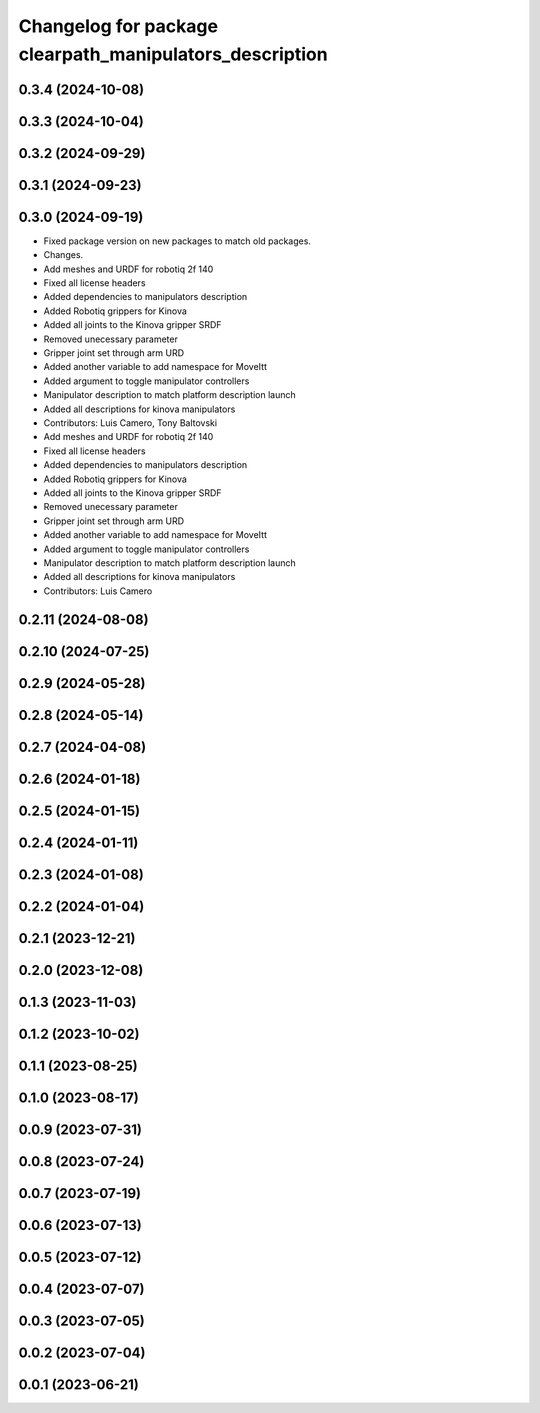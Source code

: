 ^^^^^^^^^^^^^^^^^^^^^^^^^^^^^^^^^^^^^^^^^^^^^^^^^^^^^^^^
Changelog for package clearpath_manipulators_description
^^^^^^^^^^^^^^^^^^^^^^^^^^^^^^^^^^^^^^^^^^^^^^^^^^^^^^^^

0.3.4 (2024-10-08)
------------------

0.3.3 (2024-10-04)
------------------

0.3.2 (2024-09-29)
------------------

0.3.1 (2024-09-23)
------------------

0.3.0 (2024-09-19)
------------------
* Fixed package version on new packages to match old packages.
* Changes.
* Add meshes and URDF for robotiq 2f 140
* Fixed all license headers
* Added dependencies to manipulators description
* Added Robotiq grippers for Kinova
* Added all joints to the Kinova gripper SRDF
* Removed unecessary parameter
* Gripper joint set through arm URD
* Added another variable to add namespace for MoveItt
* Added argument to toggle manipulator controllers
* Manipulator description to match platform description launch
* Added all descriptions for kinova manipulators
* Contributors: Luis Camero, Tony Baltovski

* Add meshes and URDF for robotiq 2f 140
* Fixed all license headers
* Added dependencies to manipulators description
* Added Robotiq grippers for Kinova
* Added all joints to the Kinova gripper SRDF
* Removed unecessary parameter
* Gripper joint set through arm URD
* Added another variable to add namespace for MoveItt
* Added argument to toggle manipulator controllers
* Manipulator description to match platform description launch
* Added all descriptions for kinova manipulators
* Contributors: Luis Camero

0.2.11 (2024-08-08)
-------------------

0.2.10 (2024-07-25)
-------------------

0.2.9 (2024-05-28)
------------------

0.2.8 (2024-05-14)
------------------

0.2.7 (2024-04-08)
------------------

0.2.6 (2024-01-18)
------------------

0.2.5 (2024-01-15)
------------------

0.2.4 (2024-01-11)
------------------

0.2.3 (2024-01-08)
------------------

0.2.2 (2024-01-04)
------------------

0.2.1 (2023-12-21)
------------------

0.2.0 (2023-12-08)
------------------

0.1.3 (2023-11-03)
------------------

0.1.2 (2023-10-02)
------------------

0.1.1 (2023-08-25)
------------------

0.1.0 (2023-08-17)
------------------

0.0.9 (2023-07-31)
------------------

0.0.8 (2023-07-24)
------------------

0.0.7 (2023-07-19)
------------------

0.0.6 (2023-07-13)
------------------

0.0.5 (2023-07-12)
------------------

0.0.4 (2023-07-07)
------------------

0.0.3 (2023-07-05)
------------------

0.0.2 (2023-07-04)
------------------

0.0.1 (2023-06-21)
------------------
